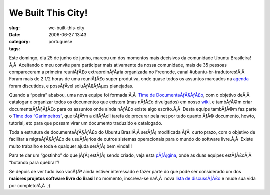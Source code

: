 We Built This City!
###################
:slug: we-built-this-city
:date: 2006-06-27 13:43
:category:
:tags: portuguese

Este domingo, dia 25 de junho de junho, marcou um dos momentos mais
decisivos da comunidade Ubuntu Brasileira!Ã‚Â  Aceitando o meu convite
para participar mais ativamente da nossa comunidade, mais de 35 pessoas
compareceram a primeira reuniÃƒÂ£o extraordinÃƒÂ¡ria organizada no
Freenode, canal #ubuntu-br-tradutores!Ã‚Â  Foram mais de 2 1/2 horas de
uma reuniÃƒÂ£o super produtiva, onde quase todos os assuntos marcados na
`agenda <http://wiki.ubuntubrasil.org/UbuntuEdgyTradutoresAgenda?highlight=%28agenda%29>`__
foram discutidos, e possÃƒÂ­vel soluÃƒÂ§ÃƒÂµes planejadas.

Quando a “poeira” abaixou, uma nova equipe foi formada:Ã‚Â  `Time de
DocumentaÃƒÂ§ÃƒÂ£o <https://launchpad.net/people/ubuntu-br-doc>`__, com
o objetivo deÃ‚Â  catalogar e organizar todos os documentos que existem
(mas nÃƒÂ£o divulgados) em nosso
`wiki <http://wiki.ubuntubrasil.org/>`__, e tambÃƒÂ©m criar
documentaÃƒÂ§ÃƒÂ£o para os assuntos onde ainda nÃƒÂ£o existe algo
escrito.Ã‚Â  Desta equipe tambÃƒÂ©m faz parte o `Time dos
“Garimpeiros” <https://launchpad.net/people/ubuntu-br-garimpeiros>`__,
que tÃƒÂªm a difÃƒÂ­cil tarefa de procurar pela net por tudo quanto ÃƒÂ©
documento, howto, tutorial, etc para que possam virar um documento
traduzido e catalogado.

Toda a estrutura de documentaÃƒÂ§ÃƒÂ£o do Ubuntu BrasilÃ‚Â 
serÃƒÂ¡ modificada ÃƒÂ  curto prazo, com o objetivo de facilitar a
migraÃƒÂ§ÃƒÂ£o de usuÃƒÂ¡rios de outros sistemas operacionais para o
mundo do software livre.Ã‚Â  Existe muito trabalho e toda e qualquer
ajuda serÃƒÂ¡ bem vinda!!!

Para te dar um “gostinho” do que jÃƒÂ¡ estÃƒÂ¡ sendo criado, veja esta
`pÃƒÂ¡gina <http://wiki.ubuntubrasil.org/TimeDeDocumentacao>`__, onde as
duas equipes estÃƒÂ£oÃ‚Â  “botando para quebrar”!

Se depois de ver tudo isso vocÃƒÂª ainda estiver interessado e fazer
parte do que pode ser considerado um dos **maiores projetos software
livre do Brasil** no momento, inscreva-se naÃ‚Â  nova `lista de
discussÃƒÂ£o <http://listas.ubuntubrasil.org/mailman/listinfo/docteam>`__
e mude sua vida por completo!Ã‚Â  ;)
